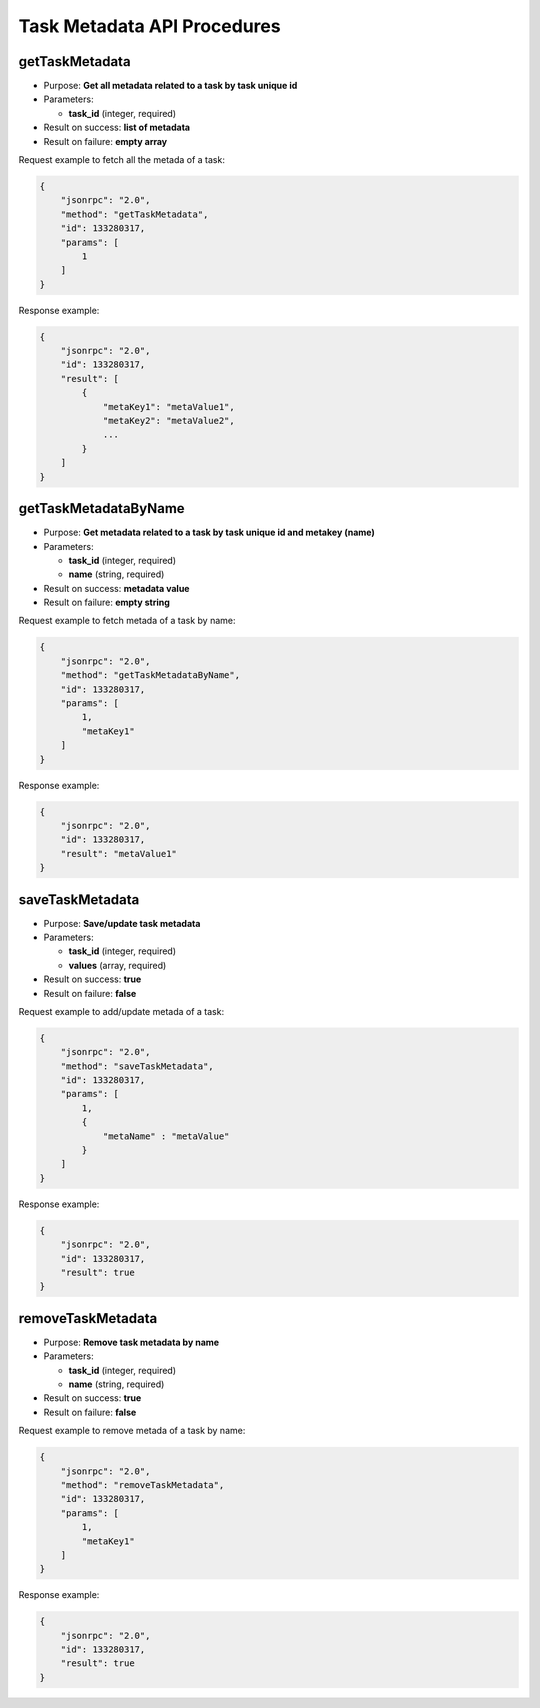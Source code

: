 Task Metadata API Procedures
============================

getTaskMetadata
---------------

-  Purpose: **Get all metadata related to a task by task unique id**
-  Parameters:

   -  **task_id** (integer, required)

-  Result on success: **list of metadata**
-  Result on failure: **empty array**

Request example to fetch all the metada of a task:

.. code:: json

    {
        "jsonrpc": "2.0",
        "method": "getTaskMetadata",
        "id": 133280317,
        "params": [
            1
        ]
    }

Response example:

.. code:: json

    {
        "jsonrpc": "2.0",
        "id": 133280317,
        "result": [
            {
                "metaKey1": "metaValue1",
                "metaKey2": "metaValue2",
                ...
            }
        ]
    }

getTaskMetadataByName
---------------------

-  Purpose: **Get metadata related to a task by task unique id and
   metakey (name)**
-  Parameters:

   -  **task_id** (integer, required)
   -  **name** (string, required)

-  Result on success: **metadata value**
-  Result on failure: **empty string**

Request example to fetch metada of a task by name:

.. code:: json

    {
        "jsonrpc": "2.0",
        "method": "getTaskMetadataByName",
        "id": 133280317,
        "params": [
            1,
            "metaKey1"
        ]
    }

Response example:

.. code:: json

    {
        "jsonrpc": "2.0",
        "id": 133280317,
        "result": "metaValue1"
    }

saveTaskMetadata
----------------

-  Purpose: **Save/update task metadata**
-  Parameters:

   -  **task_id** (integer, required)
   -  **values** (array, required)

-  Result on success: **true**
-  Result on failure: **false**

Request example to add/update metada of a task:

.. code:: json

    {
        "jsonrpc": "2.0",
        "method": "saveTaskMetadata",
        "id": 133280317,
        "params": [
            1,
            {
                "metaName" : "metaValue"
            }
        ]
    }

Response example:

.. code:: json

    {
        "jsonrpc": "2.0",
        "id": 133280317,
        "result": true
    }

removeTaskMetadata
------------------

-  Purpose: **Remove task metadata by name**
-  Parameters:

   -  **task_id** (integer, required)
   -  **name** (string, required)

-  Result on success: **true**
-  Result on failure: **false**

Request example to remove metada of a task by name:

.. code:: json

    {
        "jsonrpc": "2.0",
        "method": "removeTaskMetadata",
        "id": 133280317,
        "params": [
            1,
            "metaKey1"
        ]
    }

Response example:

.. code:: json

    {
        "jsonrpc": "2.0",
        "id": 133280317,
        "result": true
    }

